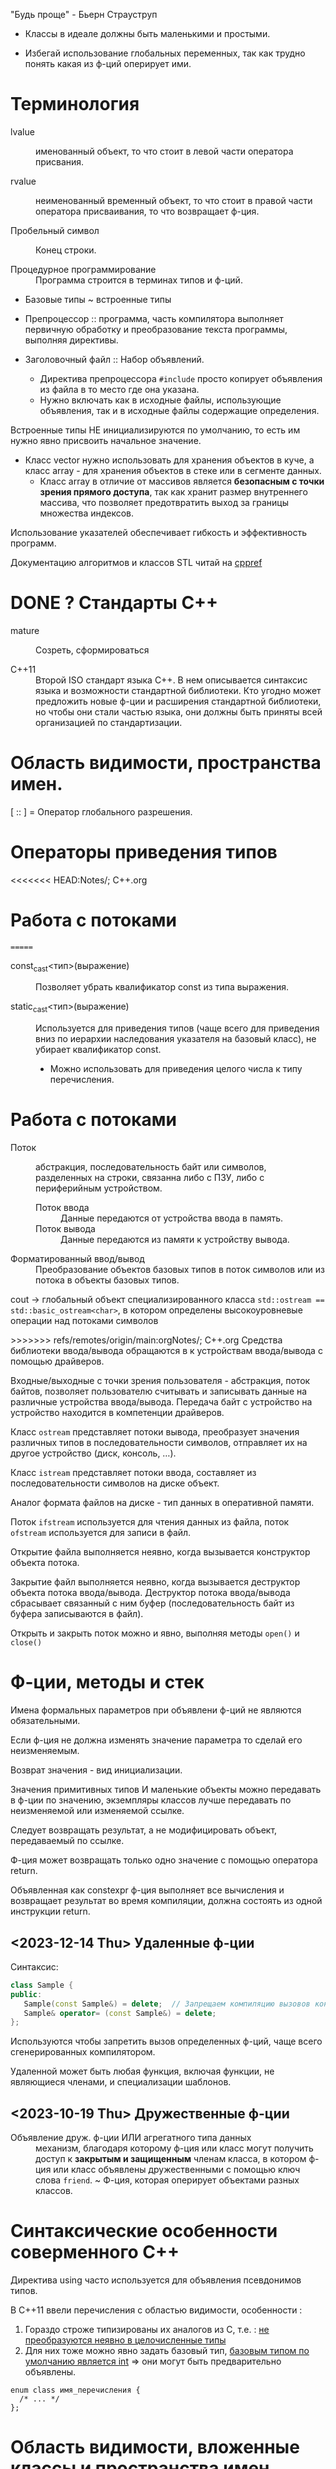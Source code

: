 #+startup: num
#+startup: overview

"Будь проще" - Бьерн Страуструп
- Классы в идеале должны быть маленькими и простыми.

- Избегай использование глобальных переменных, так как трудно понять какая из ф-ций оперирует ими.

* Терминология

- lvalue :: именованный объект, то что стоит в левой части оператора присвания.

- rvalue :: неименованный временный объект, то что стоит в правой части оператора присваивания, то что возвращает ф-ция.

- Пробельный символ \n :: Конец строки.

- Процедурное программирование :: Программа строится в терминах типов и ф-ций.

- Базовые типы ~ встроенные типы

- Препроцессор :: программа, часть компилятора выполняет первичную обработку и преобразование текста программы, выполняя директивы.

- Заголовочный файл :: Набор объявлений.
  + Директива препроцессора ~#include~ просто копирует объявления из файла в то место где она указана.
  + Нужно включать как в исходные файлы, использующие объявления, так и в исходные файлы содержащие определения.

Встроенные типы НЕ инициализируются по умолчанию, то есть им нужно явно присвоить начальное значение.

- Класс vector нужно использовать для хранения объектов в куче, а класс array - для хранения объектов в стеке или в сегменте данных.
  + Класс array в отличие от массивов является *безопасным с точки зрения прямого доступа*, так как хранит размер внутреннего массива, что позволяет предотвратить выход за границы множества индексов.

Использование указателей обеспечивает гибкость и эффективность программ.

Документацию алгоритмов и классов STL читай на [[https://en.cppreference.com/w/][cppref]]


* DONE ? Стандарты С++

- mature :: Созреть, сформироваться

- C++11 :: Второй ISO стандарт языка С++. В нем описывается синтаксис языка и возможности стандартной библиотеки. Кто угодно может предложить новые ф-ции и расширения стандартной библиотеки, но чтобы они стали частью языка, они должны быть приняты всей организацией по стандартизации.

* Область видимости, пространства имен.

[ :: ] = Оператор глобального разрешения.

* Операторы приведения типов

<<<<<<< HEAD:Notes/; C++.org
* Работа с потоками

=======
- const_cast<тип>(выражение) :: Позволяет убрать квалификатор const из типа выражения.

- static_cast<тип>(выражение) :: Используется для приведения типов (чаще всего для приведения вниз по иерархии наследования указателя на базовый класс), не убирает квалификатор const.
  + Можно использовать для приведения целого числа к типу перечисления.

* Работа с потоками

- Поток :: абстракция, последовательность байт или символов, разделенных на строки, связанна либо с ПЗУ, либо с периферийным устройством.
  + Поток ввода :: Данные передаются от устройства ввода в память.
  + Поток вывода :: Данные передаются из памяти к устройству вывода.

- Форматированный ввод/вывод :: Преобразование объектов базовых типов в поток символов или из потока в объекты базовых типов.

cout -> глобальный объект специализированного класса ~std::ostream == std::basic_ostream<char>~, в котором определены высокоуровневые операции над потоками символов

>>>>>>> refs/remotes/origin/main:orgNotes/; C++.org
Средства библиотеки ввода/вывода обращаются в к устройствам ввода/вывода с помощью драйверов.

Входные/выходные с точки зрения пользователя - абстракция, поток байтов, позволяет пользователю считывать и записывать данные на различные устройства ввода/вывода. Передача байт с устройство на устройство находится в компетенции драйверов.

Класс ~ostream~ представляет потоки вывода, преобразует значения различных типов в последовательности символов, отправляет их на другое устройство (диск, консоль, ...).

Класс ~istream~ представляет потоки ввода, составляет из последовательности символов на диске объект.

Аналог формата файлов на диске - тип данных в оперативной памяти.

Поток ~ifstream~ используется для чтения данных из файла, поток ~ofstream~ используется для записи в файл.

Открытие файла выполняется неявно, когда вызывается конструктор объекта потока.

Закрытие файл выполняется неявно, когда вызывается деструктор объекта потока ввода/вывода. Деструктор потока ввода/вывода сбрасывает связанный с ним буфер (последовательность байт из буфера записываются в файл).

Открыть и закрыть поток можно и явно, выполняя методы ~open()~ и ~сlose()~



* Ф-ции, методы и стек

Имена формальных параметров при объявлени ф-ций не являются обязательными.

Если ф-ция не должна изменять значение параметра то сделай его неизменяемым.

Возврат значения - вид инициализации.

Значения примитивных типов И маленькие объекты можно передавать в ф-ции по значению, экземпляры классов лучше передавать по неизменяемой или изменяемой ссылке.

Следует возвращать результат, а не модифицировать объект, передаваемый по ссылке.

Ф-ция может возвращать только одно значение с помощью оператора return.

Объявленная как constexpr ф-ция выполняет все вычисления и возвращает результат во время компиляции, должна состоять из одной инструкции return.

** <2023-12-14 Thu> Удаленные ф-ции

Синтаксис:
#+BEGIN_SRC cpp
class Sample {
public:
   Sample(const Sample&) = delete;  // Запрещаем компиляцию вызовов конструктора копирования и копирующего оператора присваивания
   Sample& operator= (const Sample&) = delete;
};
#+END_SRC

Используются чтобы запретить вызов определенных ф-ций, чаще всего сгенерированных компилятором.

Удаленной может быть любая функция, включая функции, не являющиеся членами, и специализации шаблонов.


** <2023-10-19 Thu> Дружественные ф-ции

- Объявление друж. ф-ции ИЛИ агрегатного типа данных :: механизм, благодаря которому ф-ция или класс могут получить доступ к *закрытым и защищенным* членам класса, в котором ф-ция или класс объявлены дружественными с помощью ключ слова ~friend~.
  ~ Ф-ция, которая оперирует объектами разных классов.


* Синтаксические особенности соверменного С++

Директива using часто используется для объявления псевдонимов типов.

В С++11 ввели перечисления с областью видимости, особенности :
1. Гораздо строже типизированы их аналогов из С, т.е. : _не преобразуются неявно в целочисленные типы_
2. Для них тоже можно явно задать базовый тип, _базовым типом по умолчанию является int_ => они могут быть предварительно объявлены.
#+BEGIN_SRC C++
enum class имя_перечисления {
  /* ... */
};
#+END_SRC



* Область видимости, вложенные классы и пространства имен

- Модуль :: Подпрограмма с изолированным лексическим контекстом, который определяет область видимости для объявлений внутри него.

- Область видимости (Scope) :: Область объявлений,  введена для того чтобы обеспечить локальность идентификаторов объявлений, для удобства программиста, чтобы ему не приходилость каждый раз выдумывать уникальные идентификаторы.

- Пространство имен (namespace) :: Именованная область видимости, вложенная в глобальную область видимости исходного файла или в другое пространство имен.
  + Объявление класса определяет именованную область видимости.
  + Позволяет сгруппирвоать классы, ф-ции и данные.

*Блок* (совокупность инструкций, заключенных в фигурные скобки) ИЛИ *список параметров ф-ции* - определяет локальную область видимости.

Инструкция for, while имеет свою область видимости.

Переобъявление в некотором вложенном блоке скрывает исходное обьявление во внешнем блоке.

Объявление вложенного класса допустимо только в сложных классах.
- Вложенные классы являются открытыми членами.


* Указатели, ссылки, итераторы -> динамически распределяемая область памяти

- nullptr :: Указатель любого типа, его - ~nullptr_t~ неявно преобразуется во все типы обычных указателей. nullptr используют в С++ Из-за того что он в отл. от NULL является строго типизованным.

** <2023-10-27 Fri> C++11 Ссылки, семантика перемещения и указатель this.
*** Советы

- Используй бумагу чтобы проверить логику работы программы на локальном примере.

- Объекты, занимающие малый объем памяти лучше передавать в ф-цию по значению.

*** Ссылки и указатели по разному работают с адресами.
- Никогда не возвращай ссылку на объект, хранящийся в куче, т.к нельзя получить доступ к значению ссылки и следовательно освободить память, выделенную под этот объект.

**** Страуструп

Для неизменяемой ссылки lvalue (объект, хранящий значение) не требуется.
- Если передавать rvalue то компилятор создаст временный объект.

- Ссылка (в зависимости от контекста) :
  + Автоматически разыменовываемый неизменяемый указатель
  + Альтернативное имя объекта

- После инициализации ссылку невозможно связать с другим объектом.
- Невозможно получить доступ к адресу ссылки

**** Дьюхерст

- С помощью ссылок можно дать удобное имя неименованным объектам чтобы упростить работу с ними И не создавать лишних объектов.


** <2023-11-01 Wed> Итераторы

*** (20. -4) Страуструп

Итератор end() указывает на элемент следующий за последним для реализации проверки контейнера на пустоту.
- Если ~c.begin() == c.end()~, то контейнер пуст.

*** (6.3) Йосуттис

Итераторы введены для обеспечения общности вычислений над разными контейнерами, чтобы хранить индекс искомого элемента в контейнере.

- Итератор :: Объект, представляет положение элемента в контейнере.

** Оператор new -> Выделяет память

! Возвращает указатель на адрес первого байта выделенной области памяти.

- Синтаксис :: для объекта : ~new Тип{Список инициализации}~, для массива объектов : ~new Тип[размер]{список_инициализаторов}~.

** Оператор delete -> Освобождает память

- Синтаксис :: для объекта : ~delete Указатель~, для массива объектов : ~delete[] Указатель~.



* ООП
#+BEGIN_SRC C++
{
    T t0, t1, t2; // Вызов конструктора по умолчанию
    T t1 = t0 // Вызов копирующего конструктора
    t2 = t1; // Вызов метода operator=()
}
#+END_SRC

! Указатели на базовый и производный класс совместимы по типы, НО базовый и производный классы не совместимы по типу.

Класс должен поддерживать копирование или явно запрещать его

Конструктор по умолчанию нужен тогда когда нужно создать экземпляры без указания инициализатора.

** Отношения

- Аггрегация :: Объект класса A является свойством класса B.

** Указатель this

*** Ведищев

Указатель this сожержит адрес байта, начиная с которого размещены свойства экземпляра класса.

*** Страуструп

- Хранит адрес объекта, для которого вызван метод. Неявно используется при каждом обращении к полю класса из метода.

- Вызывается явно когда нужно обратиться ко всему объекту.


** <2023-10-24 Tue> Деструкторы

Деструктор вызывается :
1. Программа завершает работу
2. К указателю применяется ~delete~
3. Объект вызодит за пределы области видимости (блока в котором он объявлен).

Если производный класс может иметь деструктор, то в базовом классе должен быть определен виртуальный деструктор.

Если класс содержит явно определенный деструктор то он использет ресурсы => в нем должны быть определены для реализации глубокого копирования :

1. Конструктор копирования
2. Копирующий оператор присваивания
3. Конструктор перемещения
4. Перемещающий оператор присваивания.

*** Различие между круглыми и фигурными скобками при создании объекта.

- aggregate :: Агрегатный тип данных - массив; класс, структура или объединие, которые не являются базовыми и в которых нет : конструкторов, закрытых или защищенных полей, виртуальных методов.
  + Агрегатный тип данных можно тоже можно инициализовать списковой инициализацией (с помощью фигурных скобок) (aggregate initialization) (указать в них последовательно через запятую значение каждого из полей).

~initializer_list<T>~ -> Список элементов типа T.

**** Списковая инициализация ~ унифицированный стиль инициализации ~ инициализация в фигурных скобках {}

***** Инициализация :

- При использовании в списке инициализаторов конструктора.

- Выполняется инициализация агрегата, если объект агрегатного типа данных.

- Вызывается соответствующий конструктор.

- ЕСЛИ список инициализации пустой ТО выполняется инициализация значением, вызывается конструктор по умолчанию
  * Базовые (скалярные) типы инициализируются нулем.

***** Присваивание :
- Список инициализаторов rvalue оператора присваивания.

- Возврат значения из ф-ции (вызывается конструктор копирования или оператор присваивания)

**** Скот Мейерс

- Фигурные скобки используются для явного вызова конструктора по умолчанию (без параметров)

- С помощью фигурных скобок можно указать значение поля класса по умолчанию.

- Инициализация в фигурных скобках позволяет предотвратить неявные сущающие преобразования.

- Для того чтобы отличить синтаксически отличать присваивание от инициализации в стандарте С++11 введена синтаксическая конструкция "список иницилизаторов". Список инициализаторов заключается в фигурные скобки (braces).

**** Страуструп

- Знак равенства перед списком инициализации опускают.

- При инициализации в фигурных скобках конструктор, принимающий ~std::initializer_list<параметр_шаблона>~ имеет для компилятора приоритет выше чем все остальные.
  + Классы с таким конструктором : ~vector~, ~array~.

** <2023-11-10 Fri> Конструктор копирования и копирующий оператор присваивания

Конструктор копирования принимает неизменяемую сслыку на экземпляр того же класса
- Поскольку ссылка на rvalue является универсальной и может принимать lvalue то модификатор const позволяет компилятору отличить конструктор копирования от конструктора перемещения к тому же конструткор копирования не меняет копируемый объект.

Вызывается при инициализации одного объекта другим объектом того же типа.
- В качестве аргумента принимает не изменяемую ссылку на подлежащий копированию объект. ~T(const T&){//}~

*** Копирование

Копирование по умолчанию выполняется поэлементно.

Для встроенных типов синтаксически (но не технически) определены копирующие конструкторы по умолчанию, вызов которых компилятор переводит в простую инициализацию переменной указанным в скобках (фигурных ИЛИ круглых) значением.

- Поверхностное копирование :: Происходит копирование адреса, таким образом 2 указателя указывают на один объект.

- Глубокое копирование :: Происходит копирование информации на которую указывает указатель.
  + для реализации глубокого копирования в пользовательском классе необходимо явно определить конструктор копирования и оператор присваивания.



** Конструктор перемещения и перемещающий оператор присваивания


*** std::move, std::forvard

Ф-ция ~std::move()~ приводит ~lvalue~ к ~rvalue~. Необходимо вызвать в конструкторе перемещения так как внутри rvalue преобразуется в lvalue.

Позволяет эффективно перемещать большие объемы информации.
- При перемещении исходный объект становится пустым.

Вызывается в момент иницализации объекта возвращаемым ф-цией значением.

Конструктор перемещения принимает ссылку на rvalue.


*** Универсальная ссылка
Ссылка на rvalue ~T&& r = foo();~

+ ~T&&~ :: Ссылка на rvalue (значение которое стоит в правой части оператора присваивания).
#+BEGIN_SRC C++
    vector(vector&&); // Конструктор перемещения
    vector(const vector&); // Конструктор копирования
#+END_SRC



** TODO <2023-10-12 Thu> Полиморфизм

В процессе разрешения перегрузки конструкторов список инициализаторов в фигурных скобках соответстввует параметрам конструктора, с параметром типа ~std::initializer_list~

*** Параметрический полиморфизм -> Шаблоны - Позволяет использовать единый интерфейс, определяемый классом, для работы объектами, хранящими или обрабатывающими объекты разных, более элементарных, типов. Полезно сочетать с динамическим полиморфизмом.

**** Страуструп 💿

Используются для создания гибких и высокопроизводительных программ (параметрический полиморфизм более производительный чем динамический полиморфизм)

- Обобщенное программирование == Алгоритмически ориентированное программирование :: Процесс создания кода, работающего с разными типами, заданными в виде параметров, эти типы должны соответствовать специфическим синтаксическим и семантическим требованиям.

  + Сначала следует разработать и протестировать класс, используя конкретные типы, а потом заменить их параметром шаблона.

- Шаблон :: Механизм, который позволяет использовать типы в качестве параметров ф-ции или класса.

  + По этим параметрам компилятор генерирует конкретный класс или ф-цию (выполняет макроподстановку).
    * Специализация :: Процесс создания классов/ф-ций из шаблона класса/ф-ции по заданным параметрам шаблона. Осуществляется на этапе компиляции или на этапе компоновки.
    * Параметризация :: Подстановка конкретного типа в шаблон.

  1. Шаблон класса == генератор типов -> Позволяет обобщать тип определенных его свойств или методов.

    * Для объявления типа параметра шаблона используются ключевые слова : ~typename~ ИЛИ ~class~ (они означают одно и то же). Типу параметра шаблона можно присваивать значение по-умолчанию.

    * ~template<typename T>~ означает Для всех типов Т.

  2. Шаблон ф-ции == Алгоритм ->

     * Компилятор определяет параметры шаблона ф-ции по фактическим параметрам ф-ции. Но вообще : ~Ф-ция<параметры_шаблона>(фактические_параметры)~

**** Мейерс

Параметр шаблона ф-ции выводится (deduced) из типа переданных в ф-цию параметров.


*** Статический полиморфизм -> Перегрузка ф-ций и методов

- Левый операнд вызывает перегруженный оператор (метод с особым идентификатором), правый операнд передается в него.

**** Оператор присваивания = -> копирование

- Поверхностное копирование

- Оператор присваивания создает копию объекта.
  % Для вектора : ~v2.size()==v1.size() И v2[i]==v1[i]~


*** Динамический полиморфизм -> Переопределение методов в производных классах (Виртуальные ф-ции)

Виртуальные методы позволяют реализовать динамический полиморфизм, ведь указатели на производные классы совместимы по типу с указателем на базовый класс.

Абстрактный класс может существовать только как уровень иерархии классов.
- Объявление чистой виртуальной ф-ции делает класс абстрактным.


** TODO <2023-11-22 Wed> Наследование

Вызвать конструктор базового класса можно в списке инициализаторов конструктора производного.

В производном классе можно переопределять методы с теми же именами что и у методов базового класса.


** Виртуальные ф-ции

- Перекрытие (override) виртуальной ф-ции :: Механизм, делающий возможным вызов ф-ции производного класса через интерфейс базового класса.




* STL

** Контейнеры

*** vector

Динамический массив, на которым определены различные операции

- reserve(n) :: выделяет неинициализированную область памяти под newalloc элементов. С помощью этого метода нельзя уменьшить объем (capacity) вектора, что гарантирует актуальность ссылок и указателей.
#+BEGIN_SRC C++
/* Сильно упрощенная версия */
template <typename T>
void reserve(int newalloc) {
    if (newalloc <= space) return ;
    T* p = new T[newalloc] ;

    for (int i=0; i<sz; ++i) {
      p[i] = elem[i];
    }

    delete[] elem;

    elem = p; space = newalloc;
    // p Выбросит из стрека после выполнения следующей инструкции
}
#+END_SRC

- clear() :: Удаляет (erases) все элементы из вектора. Размер  (size) вектора становится равным нулю, объем (capacity) вектора не меняется.

- emplace_back(параметры_конструктора) :: Вызывает соответствующий списку параметров конструктор элемента индексом size() внутреннего динамического массива вектора.

** Алгоритмы

Определены в заголовочном файле <algorithm>

*** copy

Копирует элементы последовательности, определяемой парой итераторов [fist, last) в другую последовательность, определенную итератором, указывающим на ее первый элемент.
+ Тип входной последовательности может отличаться от типа выходной последовательности.
+ Алгоритм, в отличие от ф-ции ~memcopy()~, универсален.
+ Не проверяет диапазоны на допустимость, результирующая последовательность должна содержать хотя бы ~end-first~ элементов.

~std::copy(итератор_типа1 first, итератор_типа1 end, итератор_типа2 dest_first)~

~std::copy_if(тоже самое, предикат)~
+ Копирует только те элементы для которых предикат возвращает истину (передается указатель на булеву функцию).


* DONE <2023-10-19 Thu> For-each

Это цикл, который проходит по всем элементам коллекции

#+BEGIN_SRC C++
  for (const auto& i : коллекция) {
    //Инструкции
  }
#+END_SRC

Неизменяемая ссылка на элемент коллекции позволяет избежать вызова копирующего конструктора и деструктора для каждого из элементов коллекции.

Без использования ссылки инструкции в теле цикла будут оперировать локальными копиями элементов вектора и ни одна из операций над его компонентами не фактически не изменит их.

Эффективная ф-ция вывода элментов коллекции :
#+BEGIN_SRC C++
for (const auto& el : коллекция) {
  cout << el << " ";
}
#+END_SRC

Можно использовать для эффективного перебора списка инициализаторов ~std::initializer_list<>~


* Шаблоны

Специализации шаблона всегда пишут в области видимости протсрантсва имен, а не класса, в котором он объявлен.
